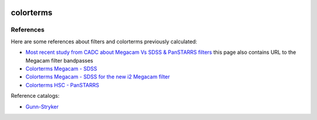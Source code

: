 .. image:: https://landscape.io/github/nicolaschotard/colorterms/master/landscape.svg?style=flat-square
   :target: https://landscape.io/github/nicolaschotard/colorterms/master
   :alt: Code Health

colorterms
==========

References
----------

Here are some references about filters and colorterms previously calculated:

- `Most recent study from CADC about Megacam Vs SDSS & PanSTARRS filters <http://www.cadc-ccda.hia-iha.nrc-cnrc.gc.ca/en/megapipe/docs/filt.html>`_ this page also contains URL to the Megacam filter bandpasses
- `Colorterms Megacam - SDSS <http://www.cadc-ccda.hia-iha.nrc-cnrc.gc.ca/community/CFHTLS-SG/docs/extra/filters.html>`_
- `Colorterms Megacam - SDSS for the new i2 Megacam filter <http://www.cadc-ccda.hia-iha.nrc-cnrc.gc.ca/en/megapipe/docs/ifilt.html>`_
- `Colorterms HSC - PanSTARRS <https://community.lsst.org/t/pan-starrs-reference-catalog-in-lsst-format/1572>`_

Reference catalogs:

- `Gunn-Stryker <http://www.stsci.edu/hst/observatory/crds/astronomical_catalogs.html#gunn-stryker>`_
